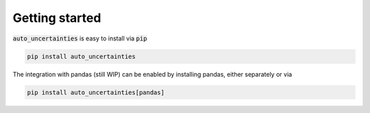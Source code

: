 
Getting started
==========================

:code:`auto_uncertainties` is easy to install via :code:`pip`


.. code:: bash

    pip install auto_uncertainties


The integration with pandas (still WIP) can be enabled by installing pandas, either separately or via


.. code:: bash

    pip install auto_uncertainties[pandas]
